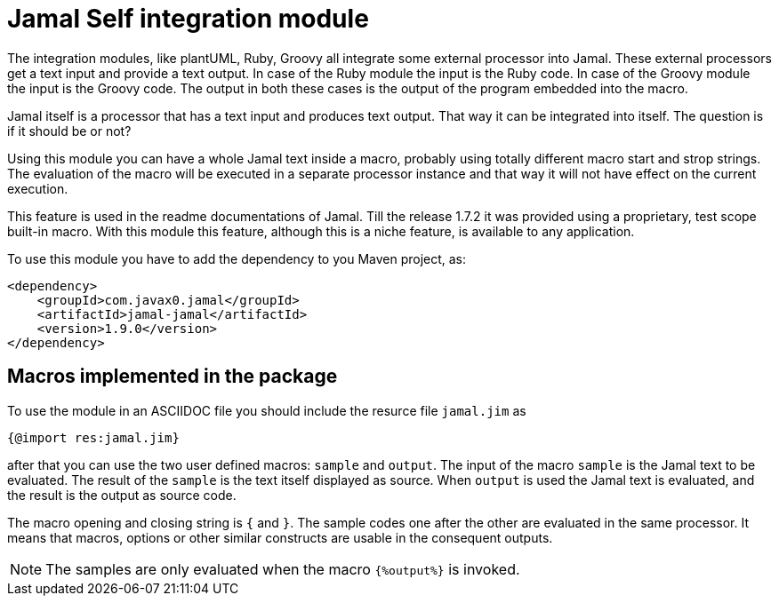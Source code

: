 = Jamal Self integration module

The integration modules, like plantUML, Ruby, Groovy all integrate some external processor into Jamal.
These external processors get a text input and provide a text output.
In case of the Ruby module the input is the Ruby code.
In case of the Groovy module the input is the Groovy code.
The output in both these cases is the output of the program embedded into the macro.

Jamal itself is a processor that has a text input and produces text output.
That way it can be integrated into itself.
The question is if it should be or not?

Using this module you can have a whole Jamal text inside a macro, probably using totally different macro start and strop strings.
The evaluation of the macro will be executed in a separate processor instance and that way it will not have effect on the current execution.

This feature is used in the readme documentations of Jamal.
Till the release 1.7.2 it was provided using a proprietary, test scope built-in macro.
With this module this feature, although this is a niche feature, is available to any application.

To use this module you have to add the dependency to you Maven project, as:

[source,xml]
----
<dependency>
    <groupId>com.javax0.jamal</groupId>
    <artifactId>jamal-jamal</artifactId>
    <version>1.9.0</version>
</dependency>

----


== Macros implemented in the package

To use the module in an ASCIIDOC file you should include the resurce file `jamal.jim` as

[source]
----
{@import res:jamal.jim}
----

after that you can use the two user defined macros: `sample` and `output`.
The input of the macro `sample` is the Jamal text to be evaluated.
The result of the `sample` is the text itself displayed as source.
When `output` is used the Jamal text is evaluated, and the result is the output as source code.

The macro opening and closing string is `{` and `}`.
The sample codes one after the other are evaluated in the same processor.
It means that macros, options or other similar constructs are usable in the consequent outputs.

NOTE: The samples are only evaluated when the macro `{%output%}` is invoked.
